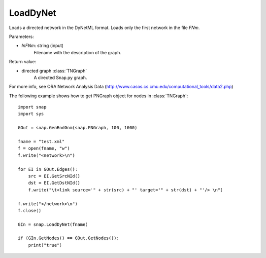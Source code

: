 LoadDyNet
'''''''''

.. function:: LoadDyNet(FNm)

Loads a directed network in the DyNetML format. Loads only the first network in the file *FNm*.

Parameters:

- *InFNm*: string (input)
    Filename with the description of the graph.

Return value:

- directed graph :class:`TNGraph`
    A directed Snap.py graph.

For more info, see ORA Network Analysis Data (http://www.casos.cs.cmu.edu/computational_tools/data2.php) 


The following example shows how to get PNGraph object for nodes in
:class:`TNGraph`::

    import snap
    import sys
    
    GOut = snap.GenRndGnm(snap.PNGraph, 100, 1000)
    
    fname = "test.xml"
    f = open(fname, "w")
    f.write("<network>\n")
    
    for EI in GOut.Edges():
        src = EI.GetSrcNId()
        dst = EI.GetDstNId()
        f.write("\t<link source='" + str(src) + "' target='" + str(dst) + "'/> \n")
    
    f.write("</network>\n")
    f.close()
    
    GIn = snap.LoadDyNet(fname)
    
    if (GIn.GetNodes() == GOut.GetNodes()):
        print("true")
